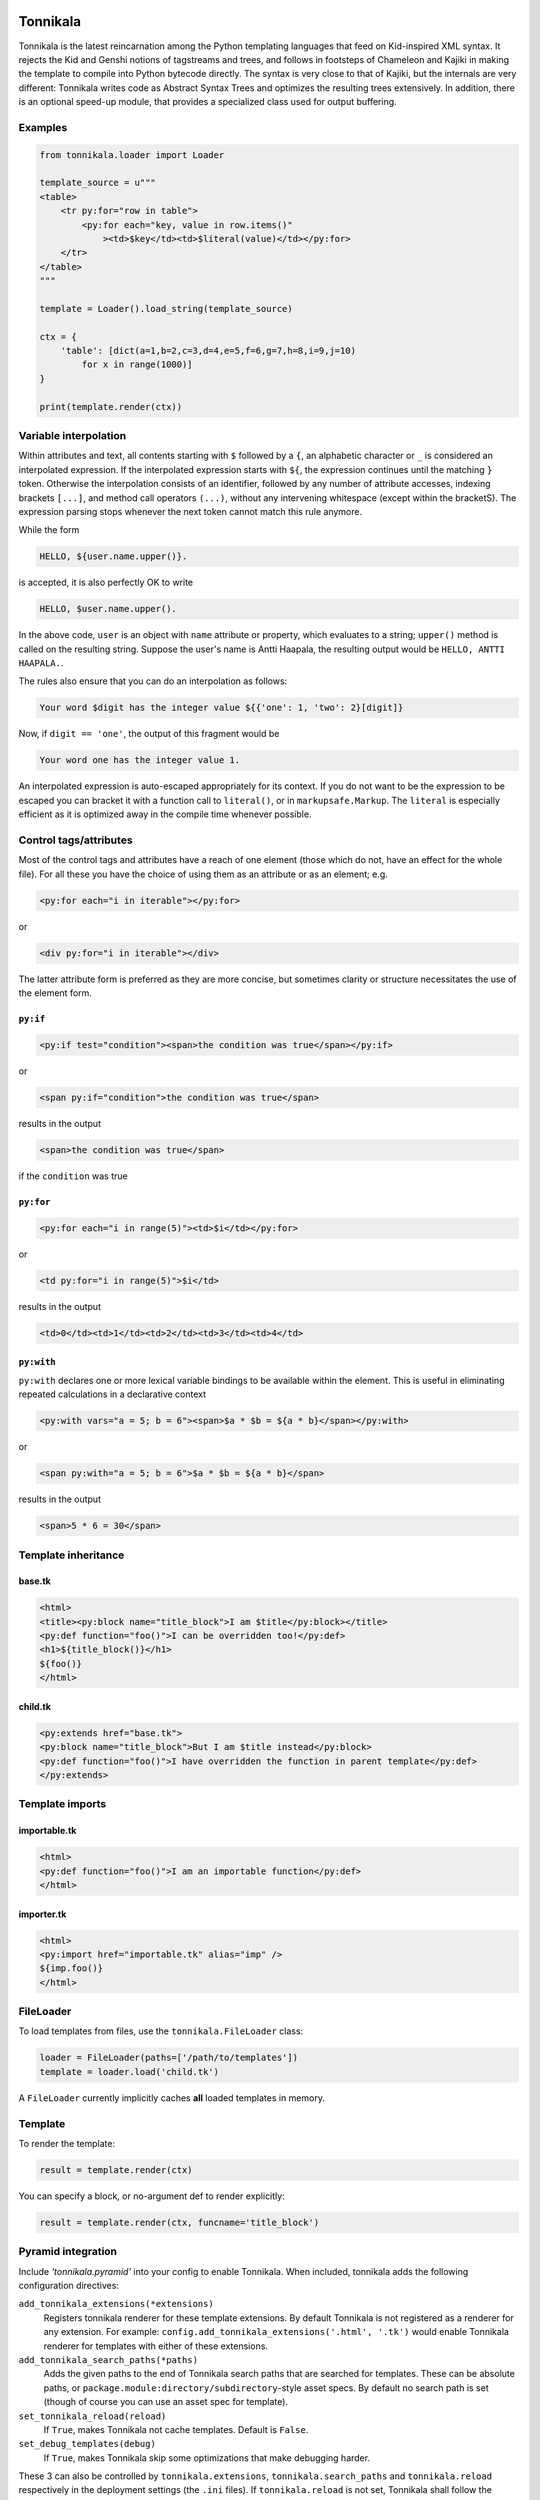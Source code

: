 Tonnikala
=========

.. image:: https://badges.gitter.im/Join%20Chat.svg
   :alt: Join the chat at https://gitter.im/tetframework/Tonnikala
   :target: https://gitter.im/tetframework/Tonnikala?utm_source=badge&utm_medium=badge&utm_campaign=pr-badge&utm_content=badge

.. image:: https://badges.gitter.im/Join%20Chat.svg
   :alt: Join the chat at https://gitter.im/ztane/Tonnikala
   :target: https://gitter.im/ztane/Tonnikala?utm_source=badge&utm_medium=badge&utm_campaign=pr-badge&utm_content=badge

.. image:: https://next.travis-ci.org/tetframework/Tonnikala.svg?branch=master
   :target: https://next.travis-ci.org/tetframework/Tonnikala

.. image:: https://coveralls.io/repos/tetframework/Tonnikala/badge.svg?branch=master&service=github
   :target: https://coveralls.io/github/tetframework/Tonnikala?branch=master 


Tonnikala is the latest reincarnation among the Python templating 
languages that feed on Kid-inspired XML syntax. It rejects the Kid 
and Genshi notions of tagstreams and trees, and follows in 
footsteps of Chameleon and Kajiki in making the template to compile 
into Python bytecode directly. The syntax is very close to that of 
Kajiki, but the internals are very different: Tonnikala writes code 
as Abstract Syntax Trees and optimizes the resulting trees 
extensively. In addition, there is an optional speed-up module, 
that provides a specialized class used 
for output buffering.

Examples
--------

.. code-block:: python

    from tonnikala.loader import Loader

    template_source = u"""
    <table>
        <tr py:for="row in table">
            <py:for each="key, value in row.items()"
                ><td>$key</td><td>$literal(value)</td></py:for>
        </tr>
    </table>
    """
    
    template = Loader().load_string(template_source)

    ctx = {
        'table': [dict(a=1,b=2,c=3,d=4,e=5,f=6,g=7,h=8,i=9,j=10)
            for x in range(1000)]
    }

    print(template.render(ctx))


Variable interpolation
----------------------

Within attributes and text, all contents starting with ``$`` followed
by a ``{``, an alphabetic character or ``_`` is considered an interpolated expression.
If the interpolated expression starts with ``${``, the expression continues until the matching ``}`` token.
Otherwise the interpolation consists of an identifier, followed by any number of attribute accesses,
indexing brackets ``[...]``, and method call operators ``(...)``, without any 
intervening whitespace (except within the bracketS). The expression
parsing stops whenever the next token cannot match this rule anymore. 

While the form

.. code-block:: xml

    HELLO, ${user.name.upper()}.

is accepted, it is also perfectly OK to write

.. code-block:: xml

    HELLO, $user.name.upper().

In the above code, ``user`` is an object with ``name`` attribute or property, which
evaluates to a string; ``upper()`` method  is called on the resulting string.
Suppose the user's name is Antti Haapala, the resulting output would be 
``HELLO, ANTTI HAAPALA.``. 

The rules also ensure that you can do an interpolation as follows:

.. code-block:: xml

    Your word $digit has the integer value ${{'one': 1, 'two': 2}[digit]}
 
Now, if ``digit == 'one'``, the output of this fragment would be

.. code-block:: xml

    Your word one has the integer value 1.

An interpolated expression is auto-escaped appropriately for its context. If you do
not want to be the expression to be escaped you can bracket it with a function
call to ``literal()``, or in ``markupsafe.Markup``. The ``literal`` is especially
efficient as it is optimized away in the compile time whenever possible.


Control tags/attributes
-----------------------

Most of the control tags and attributes have a reach of one element (those which do 
not, have an effect for the whole file). For all these you have the choice of 
using them as an attribute or as an element; e.g.

.. code-block:: xml

    <py:for each="i in iterable"></py:for>

or 

.. code-block:: xml

    <div py:for="i in iterable"></div>

The latter attribute form is preferred as they are more concise, but sometimes clarity
or structure necessitates the use of the element form.


``py:if``
+++++++++ 


.. code-block:: xml

    <py:if test="condition"><span>the condition was true</span></py:if>

or 

.. code-block:: xml

    <span py:if="condition">the condition was true</span>

results in the output

.. code-block:: xml

    <span>the condition was true</span>

if the ``condition`` was true
	

``py:for``
++++++++++

.. code-block:: xml

    <py:for each="i in range(5)"><td>$i</td></py:for>

or 

.. code-block:: xml

    <td py:for="i in range(5)">$i</td>

results in the output

.. code-block:: xml

    <td>0</td><td>1</td><td>2</td><td>3</td><td>4</td>


``py:with``
+++++++++++ 


``py:with`` declares one or more lexical variable bindings to be available within the element.
This is useful in eliminating repeated calculations in a declarative context


.. code-block:: xml

    <py:with vars="a = 5; b = 6"><span>$a * $b = ${a * b}</span></py:with>

or 

.. code-block:: xml

    <span py:with="a = 5; b = 6">$a * $b = ${a * b}</span>

results in the output

.. code-block:: xml

    <span>5 * 6 = 30</span>


Template inheritance
--------------------

base.tk
+++++++

.. code-block:: xml

    <html>
    <title><py:block name="title_block">I am $title</py:block></title>
    <py:def function="foo()">I can be overridden too!</py:def>
    <h1>${title_block()}</h1>
    ${foo()}
    </html>

child.tk
++++++++

.. code-block:: xml

    <py:extends href="base.tk">
    <py:block name="title_block">But I am $title instead</py:block>
    <py:def function="foo()">I have overridden the function in parent template</py:def>
    </py:extends>

Template imports
----------------

importable.tk
+++++++++++++

.. code-block:: xml

    <html>
    <py:def function="foo()">I am an importable function</py:def>
    </html>

importer.tk
+++++++++++

.. code-block:: xml

    <html>
    <py:import href="importable.tk" alias="imp" />
    ${imp.foo()}
    </html>

FileLoader
----------

To load templates from files, use the ``tonnikala.FileLoader`` class:

.. code-block:: python

    loader = FileLoader(paths=['/path/to/templates'])
    template = loader.load('child.tk')

A ``FileLoader`` currently implicitly caches **all** loaded templates in memory.

Template
--------

To render the template:

.. code-block:: python

    result = template.render(ctx)

You can specify a block, or no-argument def to render explicitly:

.. code-block:: python

    result = template.render(ctx, funcname='title_block')

Pyramid integration
-------------------

Include `'tonnikala.pyramid'` into your config to enable Tonnikala. When included, tonnikala adds the following configuration directives:

``add_tonnikala_extensions(*extensions)``
    Registers tonnikala renderer for these template extensions. By default Tonnikala is not registered as a renderer for any extension.
    For example: ``config.add_tonnikala_extensions('.html', '.tk')`` would enable Tonnikala renderer for templates with either of these extensions.

``add_tonnikala_search_paths(*paths)``
    Adds the given paths to the end of Tonnikala search paths that are searched for templates. These can be absolute paths, or
    ``package.module:directory/subdirectory``-style asset specs. By default no search path is set (though of course you can
    use an asset spec for template).

``set_tonnikala_reload(reload)``
    If ``True``, makes Tonnikala not cache templates. Default is ``False``.

``set_debug_templates(debug)``
    If ``True``, makes Tonnikala skip some optimizations that make debugging harder.

These 3 can also be controlled by ``tonnikala.extensions``, ``tonnikala.search_paths`` and ``tonnikala.reload`` respectively in the deployment settings (the ``.ini`` files). 
If ``tonnikala.reload`` is not set, Tonnikala shall follow the ``pyramid.reload_templatea`` setting.

Status
======

Beta, working features are

* Structural elements ``py:if``, ``py:unless``, ``py:def``, ``py:for``, 
  ``py:replace``, ``py:content``
* Basic template inheritance: ``py:extends`` and ``py:block``; the child
  template also inherits top level function declarations from the parent
  template, and the child can override global functions that the parent
  defines and uses.
* Expression interpolation using ``$simple_identifier`` and ``${complex + python + "expression"}``
* Boolean attributes: ``<tag attr="${False}">``, ``<tag attr="$True">``
* Implicit escaping
* Disabling implicit escaping (``literal()``)
* C speedups for both Python 2 and Python 3
* Importing def blocks from another template: ``py:import``
* Basic I18N using gettext.
* Pyramid integration
* Javascript as the target language (using ``js:`` prefix)
* Overriding attributes, setting attrs from dictionary: ``py:attrs``
* Understandable exceptions and readable tracebacks on CPython
* Lexical variable assignments with ``py:with``

Upcoming features:

* Structural elements: ``py:switch``, ``py:case``; ``py:else`` for ``for``, ``if`` and ``switch``.
* Custom tags mapping to ``py:def``
* I18N with optional in-parse-tree localization (partially done)
* Pluggable frontend syntax engines (partially done)
* METAL-like macros
* Pluggable expression languages akin to Chameleon
* Even better template inheritance
* Better documentation

Contributors
------------

* Antti Haapala
* Ilja Everilä
* Pete Sevander
* Hiếu Nguyễn
